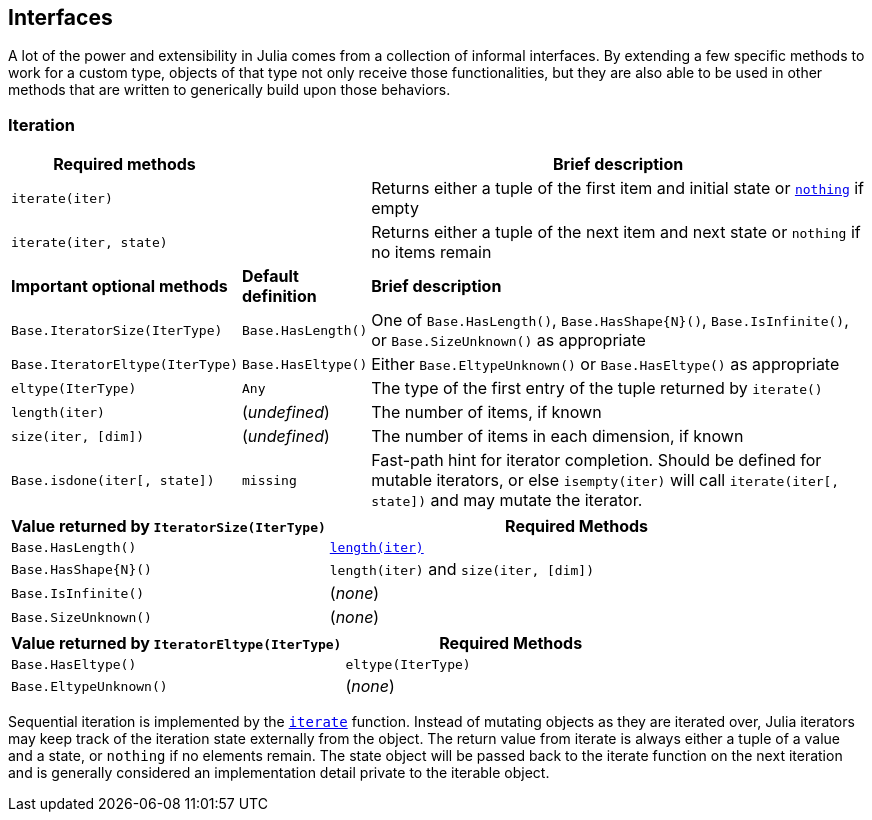 == Interfaces

A lot of the power and extensibility in Julia comes from a collection of
informal interfaces. By extending a few specific methods to work for a
custom type, objects of that type not only receive those
functionalities, but they are also able to be used in other methods that
are written to generically build upon those behaviors.

=== Iteration

[width="100%",cols="<15%,<10%,<75%",options="header",]
|===
|Required methods | |Brief description
|`iterate(iter)` | |Returns either a tuple of the first item and initial
state or link:../base/constants.md#Core.nothing[`nothing`] if empty

|`iterate(iter, state)` | |Returns either a tuple of the next item and
next state or `nothing` if no items remain

|*Important optional methods* |*Default definition* |*Brief description*

|`Base.IteratorSize(IterType)` |`Base.HasLength()` |One of
`Base.HasLength()`, `Base.HasShape{N}()`, `Base.IsInfinite()`, or
`Base.SizeUnknown()` as appropriate

|`Base.IteratorEltype(IterType)` |`Base.HasEltype()` |Either
`Base.EltypeUnknown()` or `Base.HasEltype()` as appropriate

|`eltype(IterType)` |`Any` |The type of the first entry of the tuple
returned by `iterate()`

|`length(iter)` |(_undefined_) |The number of items, if known

|`size(iter, [dim])` |(_undefined_) |The number of items in each
dimension, if known

|`Base.isdone(iter[, state])` |`missing` |Fast-path hint for iterator
completion. Should be defined for mutable iterators, or else
`isempty(iter)` will call `iterate(iter[, state])` and may mutate the
iterator.
|===

[width="100%",cols="<39%,<61%",options="header",]
|===
|Value returned by `IteratorSize(IterType)` |Required Methods
|`Base.HasLength()`
|link:../base/arrays.md#Base.length-Tuple%7BAbstractArray%7D[`length(iter)`]

|`Base.HasShape{N}()` |`length(iter)` and `size(iter, [dim])`

|`Base.IsInfinite()` |(_none_)

|`Base.SizeUnknown()` |(_none_)
|===

[cols="<,<",options="header",]
|===
|Value returned by `IteratorEltype(IterType)` |Required Methods
|`Base.HasEltype()` |`eltype(IterType)`
|`Base.EltypeUnknown()` |(_none_)
|===

Sequential iteration is implemented by the
link:../base/collections.md#Base.iterate[`iterate`] function. Instead of
mutating objects as they are iterated over, Julia iterators may keep
track of the iteration state externally from the object. The return
value from iterate is always either a tuple of a value and a state, or
`nothing` if no elements remain. The state object will be passed back to
the iterate function on the next iteration and is generally considered
an implementation detail private to the iterable object.

